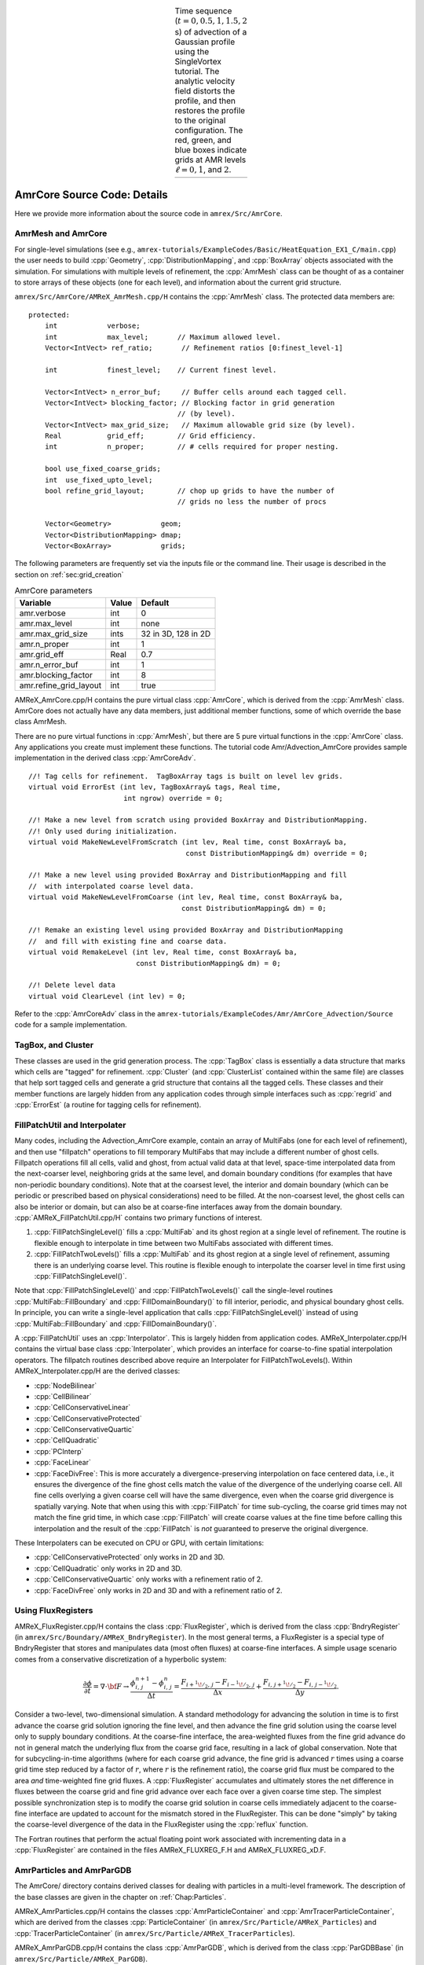 .. role:: cpp(code)
   :language: c++

.. role:: fortran(code)
   :language: fortran

.. raw:: latex

   \begin{center}

.. |a| image:: ./AmrCore/figs/Adv1.png
       :width: 100%

.. |b| image:: ./AmrCore/figs/Adv2.png
       :width: 100%

.. |c| image:: ./AmrCore/figs/Adv3.png
       :width: 100%

.. |d| image:: ./AmrCore/figs/Adv4.png
       :width: 100%

.. |e| image:: ./AmrCore/figs/Adv5.png
       :width: 100%

.. _fig:Adv:

.. table:: Time sequence (:math:`t=0,0.5,1,1.5,2` s) of advection of a Gaussian profile using the SingleVortex tutorial. The analytic velocity field distorts the profile, and then restores the profile to the original configuration.  The red, green, and blue boxes indicate grids at AMR levels :math:`\ell=0,1`, and :math:`2`.
   :align: center

   +-----+-----+-----+-----+-----+
   | |a| | |b| | |c| | |d| | |e| |
   +-----+-----+-----+-----+-----+

.. raw:: latex

   \end{center}

.. _ss:amrcore:

AmrCore Source Code: Details
============================

Here we provide more information about the source code in ``amrex/Src/AmrCore``.

AmrMesh and AmrCore
-------------------

For single-level simulations
(see e.g., ``amrex-tutorials/ExampleCodes/Basic/HeatEquation_EX1_C/main.cpp``)
the user needs to build :cpp:`Geometry`, :cpp:`DistributionMapping`,
and :cpp:`BoxArray` objects associated with the simulation. For simulations
with multiple levels of refinement, the :cpp:`AmrMesh` class can be thought
of as a container to store arrays of these objects (one for each level), and
information about the current grid structure.

``amrex/Src/AmrCore/AMReX_AmrMesh.cpp/H`` contains the :cpp:`AmrMesh` class.
The protected data members are:

.. highlight:: c++

::

    protected:
        int            verbose;
        int            max_level;       // Maximum allowed level.
        Vector<IntVect> ref_ratio;       // Refinement ratios [0:finest_level-1]

        int            finest_level;    // Current finest level.

        Vector<IntVect> n_error_buf;     // Buffer cells around each tagged cell.
        Vector<IntVect> blocking_factor; // Blocking factor in grid generation
                                        // (by level).
        Vector<IntVect> max_grid_size;   // Maximum allowable grid size (by level).
        Real           grid_eff;        // Grid efficiency.
        int            n_proper;        // # cells required for proper nesting.

        bool use_fixed_coarse_grids;
        int  use_fixed_upto_level;
        bool refine_grid_layout;        // chop up grids to have the number of
                                        // grids no less the number of procs

        Vector<Geometry>            geom;
        Vector<DistributionMapping> dmap;
        Vector<BoxArray>            grids;

The following parameters are frequently set via the inputs file or the command line.
Their usage is described in the section on :ref:`sec:grid_creation`

.. raw:: latex

   \begin{center}

.. _tab:makevarimp:

.. table:: AmrCore parameters

   +------------------------+-------+---------------------+
   | Variable               | Value | Default             |
   +========================+=======+=====================+
   | amr.verbose            | int   | 0                   |
   +------------------------+-------+---------------------+
   | amr.max_level          | int   | none                |
   +------------------------+-------+---------------------+
   | amr.max_grid_size      | ints  | 32 in 3D, 128 in 2D |
   +------------------------+-------+---------------------+
   | amr.n_proper           | int   | 1                   |
   +------------------------+-------+---------------------+
   | amr.grid_eff           | Real  | 0.7                 |
   +------------------------+-------+---------------------+
   | amr.n_error_buf        | int   | 1                   |
   +------------------------+-------+---------------------+
   | amr.blocking_factor    | int   | 8                   |
   +------------------------+-------+---------------------+
   | amr.refine_grid_layout | int   | true                |
   +------------------------+-------+---------------------+

.. raw:: latex

   \end{center}

AMReX_AmrCore.cpp/H contains the pure virtual class :cpp:`AmrCore`,
which is derived from the :cpp:`AmrMesh` class. AmrCore does not actually
have any data members, just additional member functions, some of which override
the base class AmrMesh.

There are no pure virtual functions in :cpp:`AmrMesh`, but
there are 5 pure virtual functions in the :cpp:`AmrCore` class. Any applications
you create must implement these functions. The tutorial code
Amr/Advection_AmrCore provides sample implementation in the derived
class :cpp:`AmrCoreAdv`.

.. highlight:: c++

::

    //! Tag cells for refinement.  TagBoxArray tags is built on level lev grids.
    virtual void ErrorEst (int lev, TagBoxArray& tags, Real time,
                           int ngrow) override = 0;

    //! Make a new level from scratch using provided BoxArray and DistributionMapping.
    //! Only used during initialization.
    virtual void MakeNewLevelFromScratch (int lev, Real time, const BoxArray& ba,
                                          const DistributionMapping& dm) override = 0;

    //! Make a new level using provided BoxArray and DistributionMapping and fill
    //  with interpolated coarse level data.
    virtual void MakeNewLevelFromCoarse (int lev, Real time, const BoxArray& ba,
                                         const DistributionMapping& dm) = 0;

    //! Remake an existing level using provided BoxArray and DistributionMapping
    //  and fill with existing fine and coarse data.
    virtual void RemakeLevel (int lev, Real time, const BoxArray& ba,
                              const DistributionMapping& dm) = 0;

    //! Delete level data
    virtual void ClearLevel (int lev) = 0;

Refer to the :cpp:`AmrCoreAdv` class in the
``amrex-tutorials/ExampleCodes/Amr/AmrCore_Advection/Source``
code for a sample implementation.

TagBox, and Cluster
-------------------

These classes are used in the grid generation process.
The :cpp:`TagBox` class is essentially a data structure that marks which
cells are "tagged" for refinement.
:cpp:`Cluster` (and :cpp:`ClusterList` contained within the same file) are classes
that help sort tagged cells and generate a grid structure that contains all
the tagged cells. These classes and their member functions are largely
hidden from any application codes through simple interfaces
such as :cpp:`regrid` and :cpp:`ErrorEst` (a routine for tagging cells for refinement).


.. _sec:amrcore:fillpatch:

FillPatchUtil and Interpolater
------------------------------

..
   For multi-level codes using the ``amrex/Src/AmrCore`` source code, the
   functions described above still work, however additional classes need to be set
   up since the :cpp:`FillPatch` routines call them.  In fact it is possible to
   avoid using the single-level calls directly if you fill all your grids and
   ghost cells using the :cpp:`FillPatch` routines.  Refer to
   ``amrex-tutorials/ExampleCodes/Amr/Advection_AmrCore/`` for an example.  The class
   :cpp:`PhysBCFunct` in ``amrex/Src/Base/AMReX_PhysBCFunct.cpp``
   contains a :cpp:`Vector<BCRec>`, :cpp:`Geometry`, and a functor
   handling external Dirichlet boundaries, and provides an
   :cpp:`operator()` that fills domain boundaries for a :cpp:`MultiFab`.

Many codes, including the Advection_AmrCore example, contain an array of MultiFabs
(one for each level of refinement), and then use "fillpatch" operations to fill temporary
MultiFabs that may include a different number of ghost cells. Fillpatch operations fill
all cells, valid and ghost, from actual valid data at that level, space-time interpolated data
from the next-coarser level, neighboring grids at the same level, and domain
boundary conditions (for examples that have non-periodic boundary conditions).
Note that at the coarsest level,
the interior and domain boundary (which can be periodic or prescribed based on physical considerations)
need to be filled. At the non-coarsest level, the ghost cells can also be interior or domain,
but can also be at coarse-fine interfaces away from the domain boundary.
:cpp:`AMReX_FillPatchUtil.cpp/H` contains two primary functions of interest.

#. :cpp:`FillPatchSingleLevel()` fills a :cpp:`MultiFab` and its ghost region at a single level of
   refinement. The routine is flexible enough to interpolate in time between two MultiFabs
   associated with different times.

#. :cpp:`FillPatchTwoLevels()` fills a :cpp:`MultiFab` and its ghost region at a single level of
   refinement, assuming there is an underlying coarse level. This routine is flexible enough to interpolate
   the coarser level in time first using :cpp:`FillPatchSingleLevel()`.

Note that :cpp:`FillPatchSingleLevel()` and :cpp:`FillPatchTwoLevels()` call the
single-level routines :cpp:`MultiFab::FillBoundary` and :cpp:`FillDomainBoundary()`
to fill interior, periodic, and physical boundary ghost cells.  In principle, you can
write a single-level application that calls :cpp:`FillPatchSingleLevel()` instead
of using :cpp:`MultiFab::FillBoundary` and :cpp:`FillDomainBoundary()`.

A :cpp:`FillPatchUtil` uses an :cpp:`Interpolator`. This is largely hidden from application codes.
AMReX_Interpolater.cpp/H contains the virtual base class :cpp:`Interpolater`, which provides
an interface for coarse-to-fine spatial interpolation operators. The fillpatch routines described
above require an Interpolater for FillPatchTwoLevels().
Within AMReX_Interpolater.cpp/H are the derived classes:

-  :cpp:`NodeBilinear`

-  :cpp:`CellBilinear`

-  :cpp:`CellConservativeLinear`

-  :cpp:`CellConservativeProtected`

-  :cpp:`CellConservativeQuartic`

-  :cpp:`CellQuadratic`

-  :cpp:`PCInterp`

-  :cpp:`FaceLinear`

-  :cpp:`FaceDivFree`: This is more accurately a divergence-preserving interpolation on face centered data, i.e., it ensures the divergence of the fine ghost cells match the value of the divergence of the underlying coarse cell. All fine cells overlying a given coarse cell will have the same divergence, even when the coarse grid divergence is spatially varying. Note that when using this with :cpp:`FillPatch` for time sub-cycling, the coarse grid times may not match the fine grid time, in which case :cpp:`FillPatch` will create coarse values at the fine time before calling this interpolation and the result of the :cpp:`FillPatch` is *not* guaranteed to preserve the original divergence.

These Interpolaters can be executed on CPU or GPU, with certain limitations:

-  :cpp:`CellConservativeProtected` only works in 2D and 3D.

-  :cpp:`CellQuadratic` only works in 2D and 3D.

-  :cpp:`CellConservativeQuartic` only works with a refinement ratio of 2.

-  :cpp:`FaceDivFree` only works in 2D and 3D and with a refinement ratio of 2.

.. _sec:amrcore:fluxreg:

Using FluxRegisters
-------------------

AMReX_FluxRegister.cpp/H contains the class :cpp:`FluxRegister`, which is
derived from the class :cpp:`BndryRegister` (in ``amrex/Src/Boundary/AMReX_BndryRegister``).
In the most general terms, a FluxRegister is a special type of BndryRegister
that stores and manipulates data (most often fluxes) at coarse-fine interfaces.
A simple usage scenario comes from a conservative discretization of a hyperbolic
system:

.. math::

   \frac{\partial\phi}{\partial t} = \nabla\cdot{\bf F}
   \rightarrow
   \frac{\phi_{i,\,j}^{n+1}-\phi_{i,\,j}^n}{\Delta t} = \frac{F_{i+^1\!/_2,\,j}-F_{i-^1\!/_2,\,j}}{\Delta x} + \frac{F_{i,\,j+^1\!/_2} - F_{i,\,j-^1\!/_2}}{\Delta y}.

Consider a two-level, two-dimensional simulation. A standard methodology for
advancing the solution in time is to first advance the coarse grid solution
ignoring the fine level, and then advance the fine grid solution using the
coarse level only to supply boundary conditions. At the coarse-fine interface,
the area-weighted fluxes from the fine grid advance do not in general match the
underlying flux from the coarse grid face, resulting in a lack of global
conservation. Note that for subcycling-in-time algorithms (where for each coarse
grid advance, the fine grid is advanced :math:`r` times using a coarse grid time
step reduced by a factor of :math:`r`, where :math:`r` is the refinement ratio),
the coarse grid flux must be compared to the area *and* time-weighted fine grid
fluxes. A :cpp:`FluxRegister` accumulates and ultimately stores the net
difference in fluxes between the coarse grid and fine grid advance over each
face over a given coarse time step. The simplest possible synchronization step
is to modify the coarse grid solution in coarse cells immediately adjacent to
the coarse-fine interface are updated to account for the mismatch stored in the
FluxRegister. This can be done "simply" by taking the coarse-level divergence of
the data in the FluxRegister using the :cpp:`reflux` function.

The Fortran routines that perform the actual floating point work associated with
incrementing data in a :cpp:`FluxRegister` are contained in the files
AMReX_FLUXREG_F.H and AMReX_FLUXREG_xD.F.

AmrParticles and AmrParGDB
--------------------------

The AmrCore/ directory contains derived classes for dealing with particles
in a multi-level framework. The description of the base classes
are given in the chapter on :ref:`Chap:Particles`.

AMReX_AmrParticles.cpp/H contains the classes :cpp:`AmrParticleContainer`
and :cpp:`AmrTracerParticleContainer`, which are derived from the classes
:cpp:`ParticleContainer` (in ``amrex/Src/Particle/AMReX_Particles``)
and :cpp:`TracerParticleContainer` (in ``amrex/Src/Particle/AMReX_TracerParticles``).

AMReX_AmrParGDB.cpp/H contains the class :cpp:`AmrParGDB`, which is derived from
the class :cpp:`ParGDBBase` (in ``amrex/Src/Particle/AMReX_ParGDB``).

Example: Advection_AmrCore
==========================

The Advection Equation
----------------------

We seek to solve the advection equation on a multi-level, adaptive grid structure:

.. math:: \frac{\partial\phi}{\partial t} = -\nabla\cdot(\phi{\bf U}).

The velocity field is a specified divergence-free (so the flow field is incompressible)
function of space and time. The initial scalar field is a
Gaussian profile. To integrate these equations on a given level, we use a simple conservative update,

.. math:: \frac{\phi_{i,\,j}^{n+1}-\phi_{i,\,j}^n}{\Delta t} = \frac{(\phi u)_{i+^1\!/_2,\,j}^{n+^1\!/_2}-(\phi u)_{i-^1\!/_2,\,j}^{n+^1\!/_2}}{\Delta x} + \frac{(\phi v)_{i,\,j+^1\!/_2}^{n+^1\!/_2} - (\phi v)_{i,\,j-^1\!/_2}^{n+^1\!/_2}}{\Delta y},

where the velocities on faces are prescribed functions of space and time, and the scalars on faces
are computed using a Godunov advection integration scheme. The fluxes in this case are the face-centered,
time-centered ":math:`\phi u`" and ":math:`\phi v`" terms.

We use a subcycling-in-time approach where finer levels are advanced with smaller
time steps than coarser levels, and then synchronization is later performed between levels.
More specifically, the multi-level procedure can most
easily be thought of as a recursive algorithm in which, to advance level :math:`\ell`,
:math:`0\le\ell\le\ell_{\rm max}`, the following steps are taken:

-  Advance level :math:`\ell` in time by one time step, :math:`\Delta t^{\ell}`, as if it is
   the only level. If :math:`\ell>0`, obtain boundary data (i.e. fill the level :math:`\ell` ghost cells)
   using space- and time-interpolated data from the grids at :math:`\ell-1` where appropriate.

-  If :math:`\ell<\ell_{\rm max}`

   -  Advance level :math:`(\ell+1)` for :math:`r` time steps with :math:`\Delta t^{\ell+1} = \frac{1}{r}\Delta t^{\ell}`.

   -  Synchronize the data between levels :math:`\ell` and :math:`\ell+1`.

.. raw:: latex

   \begin{center}

.. _fig:subcycling:

.. figure:: ./AmrCore/figs/subcycling.png
   :width: 4in

   Schematic of subcycling-in-time algorithm.

.. raw:: latex

   \end{center}

Specifically, for a 3-level simulation, depicted graphically in the figure
showing the :ref:`fig:subcycling` above:

#. Integrate :math:`\ell=0` over :math:`\Delta t`.

#. Integrate :math:`\ell=1` over :math:`\Delta t/2`.

#. Integrate :math:`\ell=2` over :math:`\Delta t/4`.

#. Integrate :math:`\ell=2` over :math:`\Delta t/4`.

#. Synchronize levels :math:`\ell=1,2`.

#. Integrate :math:`\ell=1` over :math:`\Delta t/2`.

#. Integrate :math:`\ell=2` over :math:`\Delta t/4`.

#. Integrate :math:`\ell=2` over :math:`\Delta t/4`.

#. Synchronize levels :math:`\ell=1,2`.

#. Synchronize levels :math:`\ell=0,1`.



For the scalar field, we keep track volume and time-weighted fluxes at coarse-fine interfaces.
We accumulate area and time-weighted fluxes in :cpp:`FluxRegister` objects, which can be
thought of as special boundary FABsets associated with coarse-fine interfaces.
Since the fluxes are area and time-weighted (and sign-weighted, depending on whether they
come from the coarse or fine level), the flux registers essentially store the extent by
which the solution does not maintain conservation. Conservation only happens if the
sum of the (area and time-weighted) fine fluxes equals the coarse flux, which in general
is not true.

The idea behind the level :math:`\ell/(\ell+1)` synchronization step is to correct for sources of
mismatch in the composite solution:

#. The data at level :math:`\ell` that underlie the level :math:`\ell+1` data are not synchronized with the level :math:`\ell+1` data.
   This is simply corrected by overwriting covered coarse cells to be the average of the overlying fine cells.

#. The area and time-weighted fluxes from the level :math:`\ell` faces and the level :math:`\ell+1` faces
   do not agree at the :math:`\ell/(\ell+1)` interface, resulting in a loss of conservation.
   The remedy is to modify the solution in the coarse cells immediately next to the coarse-fine interface
   to account for the mismatch stored in the flux register (computed by taking the coarse-level divergence of the
   flux register data).

Code Structure
--------------

.. _fig:AmrAdvection_AmrCore_flowchart:

.. figure:: ./AmrCore/figs/flowchart.png
   :width: 4in

   Source code tree for the AmrAdvection_AmrCore example.


The figure shows the :ref:`fig:AmrAdvection_AmrCore_flowchart`


-  amrex/Src/

   -  Base/ Base amrex library.

   -  Boundary/ An assortment of classes for handling boundary data.

   -  AmrCore/ AMR data management classes, described in more detail above.


-  ``Advection_AmrCore/Src`` Source code specific to this example. Most notably
   is the :cpp:`AmrCoreAdv` class, which is derived from :cpp:`AmrCore`. The subdirectories ``Src_2d``
   and ``Src_3d`` contain dimension specific routines. ``Src_nd`` contains dimension-independent routines.


-  Exec Contains a makefile so a user can write other examples besides SingleVortex.


-  SingleVortex Build the code here by editing the GNUmakefile and running make. There
   is also problem-specific source code here used for initialization or specifying the velocity field used in this
   simulation.

Here is a high-level pseudo-code of the flow of the program:

.. highlight:: c++

::

    /* Advection_AmrCore Pseudocode */
    main()
      AmrCoreAdv amr_core_adv; // build an AmrCoreAdv object
      amr_core_adv.InitData()  // initialize data all all levels
        AmrCore::InitFromScratch()
        AmrMesh::MakeNewGrids()
        AmrMesh::MakeBaseGrids() // define level 0 grids
        AmrCoreAdv::MakeNewLevelFromScratch()
        /* allocate phi_old, phi_new, t_new, and flux registers */
        initdata()  // fill phi
        if (max_level > 0) {
              do {
            AmrMesh::MakeNewGrids()
              /* construct next finer grid based on tagging criteria */
            AmrCoreAdv::MakeNewLevelFromScratch()
                  /* allocate phi_old, phi_new, t_new, and flux registers */
                  initdata()  // fill phi
          } while (finest_level < max_level);
        }
      amr_core_adv.Evolve()
        loop over time steps {
          ComputeDt()
          timeStep() // advance a level
            /* check regrid conditions and regrid if necessary */
            Advance()
              /* copy phi into a MultiFab and fill ghost cells */
              /* advance phi */
              /* update flux registers */
            if (lev < finest_level) {
              timeStep() // recursive call to advance the next-finer level "r" times
                /* check regrid conditions and regrid if necessary */
                Advance()
                  /* copy phi into a MultiFab and fill ghost cells */
                  /* advance phi */
                  /* update flux registers */
              reflux() // synchronize lev and lev+1 using FluxRegister divergence
              AverageDown() // set covered coarse cells to be the average of fine
            }
        }

The AmrCoreAdv Class
--------------------

This example uses the class :cpp:`AmrCoreAdv`, which is derived from the class :cpp:`AmrCore`
(which is derived from :cpp:`AmrMesh`). The function definitions/implementations
are given in AmrCoreAdv.H/cpp.

FluxRegisters
-------------

The function :cpp:`AmrCoreAdv::Advance()` calls the Fortran
subroutine, :fortran:`advect` (in ``./Src_xd/Adv_xd.f90``). :fortran:`advect` computes
and returns the time-advanced state as well as the fluxes used to update the state.
These fluxes are used to set or increment the flux registers.

.. highlight:: c++

::

    // increment or decrement the flux registers by area and time-weighted fluxes
    // Note that the fluxes have already been scaled by dt and area
    // In this example we are solving phi_t = -div(+F)
    // The fluxes contain, e.g., F_{i+1/2,j} = (phi*u)_{i+1/2,j}
    // Keep this in mind when considering the different sign convention for updating
    // the flux registers from the coarse or fine grid perspective
    // NOTE: the flux register associated with flux_reg[lev] is associated
    // with the lev/lev-1 interface (and has grid spacing associated with lev-1)
    if (do_reflux) {
       if (flux_reg[lev+1]) {
          for (int i = 0; i < BL_SPACEDIM; ++i) {
              flux_reg[lev+1]->CrseInit(fluxes[i],i,0,0,fluxes[i].nComp(), -1.0);
          }
       }
       if (flux_reg[lev]) {
          for (int i = 0; i < BL_SPACEDIM; ++i) {
              flux_reg[lev]->FineAdd(fluxes[i],i,0,0,fluxes[i].nComp(), 1.0);
          }
       }
    }

The synchronization is performed at the end of :cpp:`AmrCoreAdv::timeStep`:

.. highlight:: c++

::

    if (do_reflux)
    {
        // update lev based on coarse-fine flux mismatch
        flux_reg[lev+1]->Reflux(*phi_new[lev], 1.0, 0, 0, phi_new[lev]->nComp(),
                                geom[lev]);
    }

    AverageDownTo(lev); // average lev+1 down to lev


.. _ss:regridding:

Regridding
----------

The regrid function belongs to the :cpp:`AmrCore` class (it is virtual -- in this
tutorial we use the instance in :cpp:`AmrCore`).

At the beginning of each time step, we check whether we need to regrid.
In this example, we use a :cpp:`regrid_int` and keep track of how many times each level
has been advanced. When any given particular level :math:`\ell<\ell_{\rm max}` has been
advanced a multiple of :cpp:`regrid_int`, we call the :cpp:`regrid` function.

.. highlight:: c++

::

    void
    AmrCoreAdv::timeStep (int lev, Real time, int iteration)
    {
        if (regrid_int > 0)  // We may need to regrid
        {
            // regrid changes level "lev+1" so we don't regrid on max_level
            if (lev < max_level && istep[lev])
            {
                if (istep[lev] % regrid_int == 0)
                {
                    // regrid could add newly refine levels
                    // (if finest_level < max_level)
                    // so we save the previous finest level index
            int old_finest = finest_level;
            regrid(lev, time);

                    // if there are newly created levels, set the time step
            for (int k = old_finest+1; k <= finest_level; ++k) {
                dt[k] = dt[k-1] / MaxRefRatio(k-1);
            }
            }
        }
        }

Central to the regridding process is the concept of "tagging" which cells need refinement.
:cpp:`ErrorEst` is a pure virtual function of :cpp:`AmrCore`, so each application code must
contain an implementation. In AmrCoreAdv.cpp the ErrorEst function is essentially an
interface to a Fortran routine that tags cells (in this case, :fortran:`state_error` in
``Src_nd/Tagging_nd.f90``). Note that this code uses tiling.

.. highlight:: c++

::

    // tag all cells for refinement
    // overrides the pure virtual function in AmrCore
    void
    AmrCoreAdv::ErrorEst (int lev, TagBoxArray& tags, Real time, int ngrow)
    {
        static bool first = true;
        static Vector<Real> phierr;

        // only do this during the first call to ErrorEst
        if (first)
        {
        first = false;
            // read in an array of "phierr", which is the tagging threshold
            // in this example, we tag values of "phi" which are greater than phierr
            // for that particular level
            // in subroutine state_error, you could use more elaborate tagging, such
            // as more advanced logical expressions, or gradients, etc.
        ParmParse pp("adv");
        int n = pp.countval("phierr");
        if (n > 0) {
            pp.getarr("phierr", phierr, 0, n);
        }
        }

        if (lev >= phierr.size()) return;

        const int clearval = TagBox::CLEAR;
        const int   tagval = TagBox::SET;

        const Real* dx      = geom[lev].CellSize();
        const Real* prob_lo = geom[lev].ProbLo();

        const MultiFab& state = *phi_new[lev];

    #ifdef AMREX_USE_OMP
    #pragma omp parallel
    #endif
        {
            Vector<int>  itags;

        for (MFIter mfi(state,true); mfi.isValid(); ++mfi)
        {
            const Box& tilebox  = mfi.tilebox();

                TagBox&     tagfab  = tags[mfi];

            // We cannot pass tagfab to Fortran because it is BaseFab<char>.
            // So we are going to get a temporary integer array.
                // set itags initially to 'untagged' everywhere
                // we define itags over the tilebox region
            tagfab.get_itags(itags, tilebox);

                // data pointer and index space
            int*        tptr    = itags.dataPtr();
            const int*  tlo     = tilebox.loVect();
            const int*  thi     = tilebox.hiVect();

                // tag cells for refinement
            state_error(tptr,  AMREX_ARLIM_3D(tlo), AMREX_ARLIM_3D(thi),
                BL_TO_FORTRAN_3D(state[mfi]),
                &tagval, &clearval,
                AMREX_ARLIM_3D(tilebox.loVect()), AMREX_ARLIM_3D(tilebox.hiVect()),
                AMREX_ZFILL(dx), AMREX_ZFILL(prob_lo), &time, &phierr[lev]);
            //
            // Now update the tags in the TagBox in the tilebox region
                // to be equal to itags
            //
            tagfab.tags_and_untags(itags, tilebox);
        }
        }
    }

The :fortran:`state_error` subroutine in ``Src_nd/Tagging_nd.f90`` in this example
is simple:

.. highlight:: fortran

::

    subroutine state_error(tag,tag_lo,tag_hi, &
                           state,state_lo,state_hi, &
                           set,clear,&
                           lo,hi,&
                           dx,problo,time,phierr) bind(C, name="state_error")

      implicit none

      integer          :: lo(3),hi(3)
      integer          :: state_lo(3),state_hi(3)
      integer          :: tag_lo(3),tag_hi(3)
      double precision :: state(state_lo(1):state_hi(1), &
                                state_lo(2):state_hi(2), &
                                state_lo(3):state_hi(3))
      integer          :: tag(tag_lo(1):tag_hi(1), &
                              tag_lo(2):tag_hi(2), &
                              tag_lo(3):tag_hi(3))
      double precision :: problo(3),dx(3),time,phierr
      integer          :: set,clear

      integer          :: i, j, k

      ! Tag on regions of high phi
      do       k = lo(3), hi(3)
         do    j = lo(2), hi(2)
            do i = lo(1), hi(1)
               if (state(i,j,k) .ge. phierr) then
                  tag(i,j,k) = set
               endif
            enddo
         enddo
      enddo

    end subroutine state_error


.. _ss:fillpatch:

FillPatch
---------

This example has two functions, :cpp:`AmrCoreAdv::FillPatch` and :cpp:`AmrCoreAdv::CoarseFillPatch`,
that make use of functions in AmrCore/AMReX_FillPatchUtil.

In :cpp:`AmrCoreAdv::Advance`, we create a temporary :cpp:`MultiFab` called :cpp:`Sborder`, which
is essentially :math:`\phi` but with ghost cells filled in. The valid and ghost cells are filled in from
actual valid data at that level, space-time interpolated data from the next-coarser level,
neighboring grids at the same level, or domain boundary conditions
(for examples that have non-periodic boundary conditions).

.. highlight:: c++

::

    MultiFab Sborder(grids[lev], dmap[lev], S_new.nComp(), num_grow);
    FillPatch(lev, time, Sborder, 0, Sborder.nComp());

Several other calls to fillpatch routines are hidden from the user in the regridding process.
